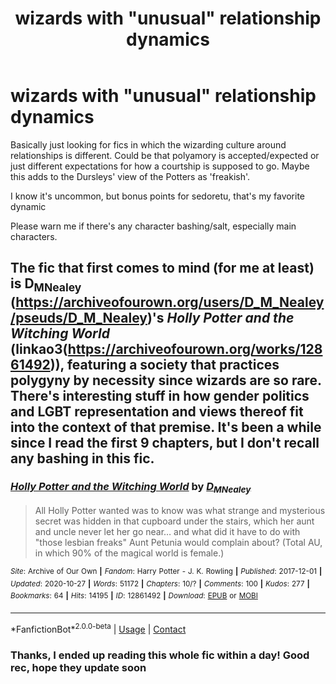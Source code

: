 #+TITLE: wizards with "unusual" relationship dynamics

* wizards with "unusual" relationship dynamics
:PROPERTIES:
:Author: booksrule123
:Score: 11
:DateUnix: 1609665425.0
:DateShort: 2021-Jan-03
:FlairText: Request
:END:
Basically just looking for fics in which the wizarding culture around relationships is different. Could be that polyamory is accepted/expected or just different expectations for how a courtship is supposed to go. Maybe this adds to the Dursleys' view of the Potters as 'freakish'.

I know it's uncommon, but bonus points for sedoretu, that's my favorite dynamic

Please warn me if there's any character bashing/salt, especially main characters.


** The fic that first comes to mind (for me at least) is D_M_Nealey ([[https://archiveofourown.org/users/D_M_Nealey/pseuds/D_M_Nealey]])'s /Holly Potter and the Witching World/ (linkao3([[https://archiveofourown.org/works/12861492]])), featuring a society that practices polygyny by necessity since wizards are so rare. There's interesting stuff in how gender politics and LGBT representation and views thereof fit into the context of that premise. It's been a while since I read the first 9 chapters, but I don't recall any bashing in this fic.
:PROPERTIES:
:Author: LaMermeladaDeMoras
:Score: 3
:DateUnix: 1609695084.0
:DateShort: 2021-Jan-03
:END:

*** [[https://archiveofourown.org/works/12861492][*/Holly Potter and the Witching World/*]] by [[https://www.archiveofourown.org/users/D_M_Nealey/pseuds/D_M_Nealey][/D_M_Nealey/]]

#+begin_quote
  All Holly Potter wanted was to know was what strange and mysterious secret was hidden in that cupboard under the stairs, which her aunt and uncle never let her go near... and what did it have to do with "those lesbian freaks" Aunt Petunia would complain about? (Total AU, in which 90% of the magical world is female.)
#+end_quote

^{/Site/:} ^{Archive} ^{of} ^{Our} ^{Own} ^{*|*} ^{/Fandom/:} ^{Harry} ^{Potter} ^{-} ^{J.} ^{K.} ^{Rowling} ^{*|*} ^{/Published/:} ^{2017-12-01} ^{*|*} ^{/Updated/:} ^{2020-10-27} ^{*|*} ^{/Words/:} ^{51172} ^{*|*} ^{/Chapters/:} ^{10/?} ^{*|*} ^{/Comments/:} ^{100} ^{*|*} ^{/Kudos/:} ^{277} ^{*|*} ^{/Bookmarks/:} ^{64} ^{*|*} ^{/Hits/:} ^{14195} ^{*|*} ^{/ID/:} ^{12861492} ^{*|*} ^{/Download/:} ^{[[https://archiveofourown.org/downloads/12861492/Holly%20Potter%20and%20the.epub?updated_at=1603798113][EPUB]]} ^{or} ^{[[https://archiveofourown.org/downloads/12861492/Holly%20Potter%20and%20the.mobi?updated_at=1603798113][MOBI]]}

--------------

*FanfictionBot*^{2.0.0-beta} | [[https://github.com/FanfictionBot/reddit-ffn-bot/wiki/Usage][Usage]] | [[https://www.reddit.com/message/compose?to=tusing][Contact]]
:PROPERTIES:
:Author: FanfictionBot
:Score: 2
:DateUnix: 1609695123.0
:DateShort: 2021-Jan-03
:END:


*** Thanks, I ended up reading this whole fic within a day! Good rec, hope they update soon
:PROPERTIES:
:Author: booksrule123
:Score: 2
:DateUnix: 1609748658.0
:DateShort: 2021-Jan-04
:END:
